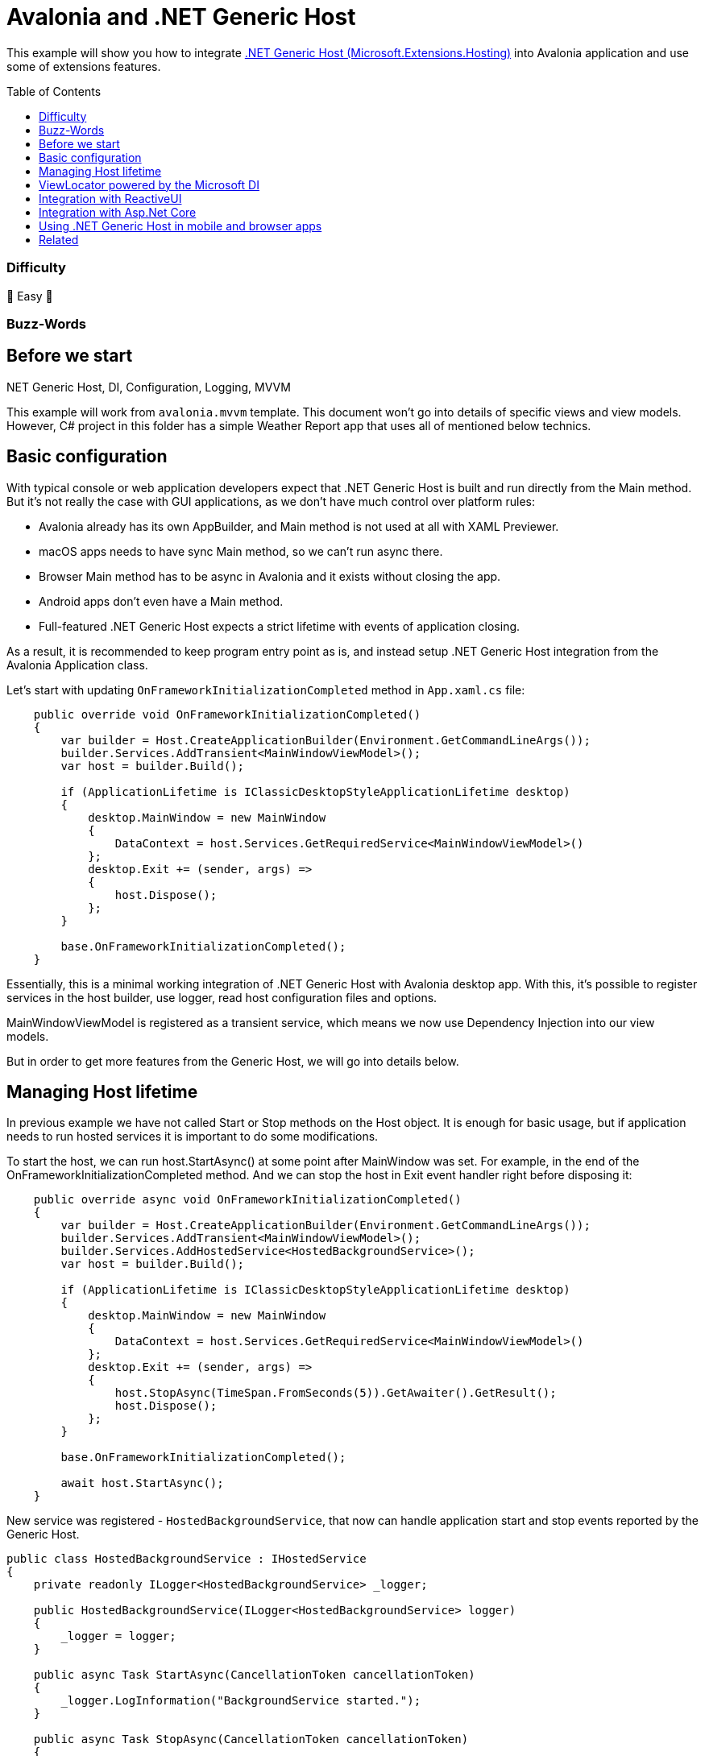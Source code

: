 = Avalonia and .NET Generic Host
// --- D O N ' T    T O U C H   T H I S    S E C T I O N ---
:toc:
:toc-placement!:
:tip-caption: :bulb:
:note-caption: :information_source:
:important-caption: :heavy_exclamation_mark:
:caution-caption: :fire:
:warning-caption: :warning:
// ----------------------------------------------------------



// Write a short summary here what this examples does
This example will show you how to integrate https://learn.microsoft.com/en-us/dotnet/core/extensions/generic-host[.NET Generic Host (Microsoft.Extensions.Hosting)] into Avalonia application and use some of extensions features. 


// --- D O N ' T    T O U C H   T H I S    S E C T I O N ---
toc::[]
// ---------------------------------------------------------


=== Difficulty
// Choose one of the below difficulties. You can just delete the ones you don't need.

🐥 Easy 🐥


=== Buzz-Words

// Write some buzz-words here. You can separate them by ", "
.NET Generic Host, DI, Configuration, Logging, MVVM


== Before we start

This example will work from `avalonia.mvvm` template. This document won't go into details of specific views and view models. However, C# project in this folder has a simple Weather Report app that uses all of mentioned below technics. 

== Basic configuration

With typical console or web application developers expect that .NET Generic Host is built and run directly from the Main method. But it's not really the case with GUI applications, as we don't have much control over platform rules:

- Avalonia already has its own AppBuilder, and Main method is not used at all with XAML Previewer.
- macOS apps needs to have sync Main method, so we can't run async there.
- Browser Main method has to be async in Avalonia and it exists without closing the app.
- Android apps don't even have a Main method.
- Full-featured .NET Generic Host expects a strict lifetime with events of application closing.

As a result, it is recommended to keep program entry point as is, and instead setup .NET Generic Host integration from the Avalonia Application class.

Let's start with updating `OnFrameworkInitializationCompleted` method in `App.xaml.cs` file:

[source,c#]
----
    public override void OnFrameworkInitializationCompleted()
    {
        var builder = Host.CreateApplicationBuilder(Environment.GetCommandLineArgs());
        builder.Services.AddTransient<MainWindowViewModel>();
        var host = builder.Build();

        if (ApplicationLifetime is IClassicDesktopStyleApplicationLifetime desktop)
        {
            desktop.MainWindow = new MainWindow
            {
                DataContext = host.Services.GetRequiredService<MainWindowViewModel>()
            };
            desktop.Exit += (sender, args) =>
            {
                host.Dispose();
            };
        }

        base.OnFrameworkInitializationCompleted();
    }
----

Essentially, this is a minimal working integration of .NET Generic Host with Avalonia desktop app.
With this, it's possible to register services in the host builder, use logger, read host configuration files and options.

MainWindowViewModel is registered as a transient service, which means we now use Dependency Injection into our view models.

But in order to get more features from the Generic Host, we will go into details below. 

== Managing Host lifetime 

In previous example we have not called Start or Stop methods on the Host object. It is enough for basic usage, but if application needs to run hosted services it is important to do some modifications.

To start the host, we can run host.StartAsync() at some point after MainWindow was set. For example, in the end of the OnFrameworkInitializationCompleted method. And we can stop the host in Exit event handler right before disposing it:

[source,c#]
----
    public override async void OnFrameworkInitializationCompleted()
    {
        var builder = Host.CreateApplicationBuilder(Environment.GetCommandLineArgs());
        builder.Services.AddTransient<MainWindowViewModel>();
        builder.Services.AddHostedService<HostedBackgroundService>();
        var host = builder.Build();

        if (ApplicationLifetime is IClassicDesktopStyleApplicationLifetime desktop)
        {
            desktop.MainWindow = new MainWindow
            {
                DataContext = host.Services.GetRequiredService<MainWindowViewModel>()
            };
            desktop.Exit += (sender, args) =>
            {
                host.StopAsync(TimeSpan.FromSeconds(5)).GetAwaiter().GetResult();
                host.Dispose();
            };
        }

        base.OnFrameworkInitializationCompleted();

        await host.StartAsync();
    }
----

New service was registered - `HostedBackgroundService`, that now can handle application start and stop events reported by the Generic Host.

[source,c#]
----
public class HostedBackgroundService : IHostedService
{
    private readonly ILogger<HostedBackgroundService> _logger;

    public HostedBackgroundService(ILogger<HostedBackgroundService> logger)
    {
        _logger = logger;
    }
    
    public async Task StartAsync(CancellationToken cancellationToken)
    {
        _logger.LogInformation("BackgroundService started.");
    }

    public async Task StopAsync(CancellationToken cancellationToken)
    {
        _logger.LogInformation("BackgroundService ended.");
    }
}
----

NOTE: It is important to NOT run sync `host.Run()` or `host.Start()` methods, as it will block UI thread. Keep in mind, that UI apps has its own dispatcher queue that needs to be processed freely.

NOTE: If your application needs to do some async logic **before** showing main window, you can skip MainWindow initialization, and then show `MainWindow` using `Show()` method on it after your async code. Note, it's only possible on desktop platforms. 

== ViewLocator powered by the Microsoft DI

As you might know from other samples, ViewLocator in Avalonia is a special IDataTemplate implementation that helps to glue 

Before starting, don't forget to delete `ViewLocator.cs` and `ViewLocator` usage from `App.axaml` files, if you have it from the Avalonia template. 

Let's create ViewLocator implementation that will accept list of registered views as a constructor argument:

[source,c#]
----
public class ViewLocator : IDataTemplate
{
    private readonly Dictionary<Type, Func<Control>> _dic;

    public ViewLocator(IEnumerable<ViewLocationDescriptor> descriptors)
    {
        _dic = descriptors.ToDictionary(x => x.ViewModel, x => x.Factory);
    }
        
    public Control Build(object? param) => _dic[param!.GetType()]();

    public bool Match(object? param) => param is not null && _dic.ContainsKey(param.GetType());
    
    public record ViewLocationDescriptor(Type ViewModel, Func<Control> Factory);
}
----

And we need to add a extenions method which we will use to register these views to the Microsoft DI:

[source,c#]
----
public static class ViewLocatorHelpers
{
    public static IServiceCollection AddView<TViewModel, TView>(this IServiceCollection services)
        where TView : Control, new()
        where TViewModel : ViewModelBase
    {
        services.AddSingleton(new ViewLocator.ViewLocationDescriptor(typeof(TViewModel), () => new TView()));
        return services;
    }
} 
----

Now we can register our view locator and all views:

[source,c#]
----
builder.Services.AddTransient<ViewLocator>();

// Registering DayReportView as a view for DayReportViewModel view model.
// For the source code of these classes, see project in the sample folder.
builder.Services.AddView<DayReportViewModel, DayReportView>();
----

And finally, after host was built, we can use

[source,c#]
----
var host = builder.Build();

var viewLocator = host.Services.GetRequiredService<ViewLocator>();
DataTemplates.Add(viewLocator);
----

== Integration with ReactiveUI

There is no need for any special configuration of ReactiveUI and .NET Generic Host with this approach.
You only need to remember to call `.UseReactiveUI()` in Avalonia AppBuilder, so ReactiveUI can setup proper MainThreadScheduler.

== Integration with Asp.Net Core

This example doesn't cover this scenario, but it can be achieved in a similar way. Except instead of 

== Using .NET Generic Host in mobile and browser apps

Having .NET Generic Host initialization in Application class will ensure that it will be created on all supported platforms. 

However as you might have noticed, IClassicDesktopStyleApplicationLifetime was used to handle application Exit event, so we can stop and dispose .NET Generic Host.

Unfortunately, there is no currently a way to trigger code on application closing on all platforms. Apps that rely on StopAsync or Host disposal need to perform clean-up logic themselves using native APIs where it's possible. 

== Related 

Below please find a collection with helpful links:

* https://learn.microsoft.com/en-us/dotnet/core/extensions/generic-host[.NET Generic Host]
* https://laurentkempe.com/2019/09/03/WPF-and-dotnet-Generic-Host-with-dotnet-Core-3-0/[WPF and .NET Generic Host with .NET Core 3.0]